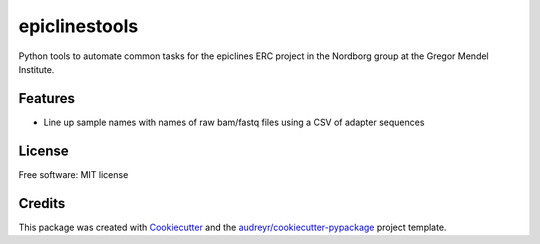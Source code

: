 ===============
epiclinestools
===============


.. .. image:: https://img.shields.io/pypi/v/epiclinestools.svg
..         :target: https://pypi.python.org/pypi/epiclinestools

.. .. image:: https://img.shields.io/travis/ellisztamas/epiclinestools.svg
..         :target: https://travis-ci.com/ellisztamas/epiclinestools

.. .. image:: https://readthedocs.org/projects/epiclinestools/badge/?version=latest
..         :target: https://epiclinestools.readthedocs.io/en/latest/?version=latest
..         :alt: Documentation Status

Python tools to automate common tasks for the epiclines ERC project in the
Nordborg group at the Gregor Mendel Institute.

Features
--------

* Line up sample names with names of raw bam/fastq files using a CSV of adapter sequences

License
-------

Free software: MIT license

Credits
-------

This package was created with Cookiecutter_ and the `audreyr/cookiecutter-pypackage`_ project template.

.. _Cookiecutter: https://github.com/audreyr/cookiecutter
.. _`audreyr/cookiecutter-pypackage`: https://github.com/audreyr/cookiecutter-pypackage
